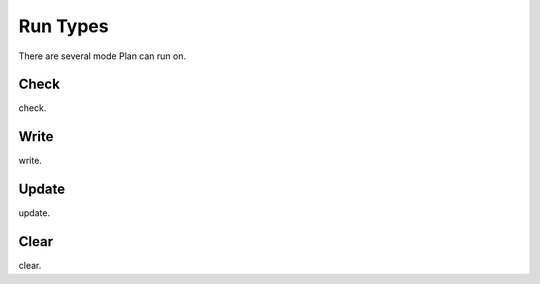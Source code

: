 .. _run_types:

Run Types
=========

There are several mode Plan can run on.


Check
-----

check.


Write
-----

write.


Update
------

update.


Clear
-----

clear.
